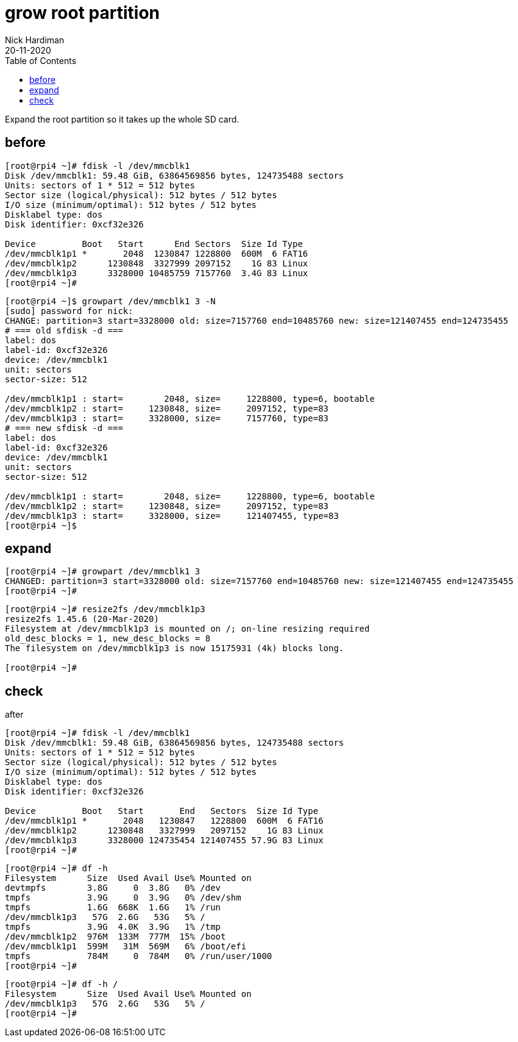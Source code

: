 = grow root partition
Nick Hardiman 
:source-highlighter: pygments
:toc: 
:revdate: 20-11-2020

Expand the root partition so it takes up the whole SD card. 


== before 

[source,console]
----
[root@rpi4 ~]# fdisk -l /dev/mmcblk1
Disk /dev/mmcblk1: 59.48 GiB, 63864569856 bytes, 124735488 sectors
Units: sectors of 1 * 512 = 512 bytes
Sector size (logical/physical): 512 bytes / 512 bytes
I/O size (minimum/optimal): 512 bytes / 512 bytes
Disklabel type: dos
Disk identifier: 0xcf32e326

Device         Boot   Start      End Sectors  Size Id Type
/dev/mmcblk1p1 *       2048  1230847 1228800  600M  6 FAT16
/dev/mmcblk1p2      1230848  3327999 2097152    1G 83 Linux
/dev/mmcblk1p3      3328000 10485759 7157760  3.4G 83 Linux
[root@rpi4 ~]# 
----



[source,console]
----
[root@rpi4 ~]$ growpart /dev/mmcblk1 3 -N
[sudo] password for nick: 
CHANGE: partition=3 start=3328000 old: size=7157760 end=10485760 new: size=121407455 end=124735455
# === old sfdisk -d ===
label: dos
label-id: 0xcf32e326
device: /dev/mmcblk1
unit: sectors
sector-size: 512

/dev/mmcblk1p1 : start=        2048, size=     1228800, type=6, bootable
/dev/mmcblk1p2 : start=     1230848, size=     2097152, type=83
/dev/mmcblk1p3 : start=     3328000, size=     7157760, type=83
# === new sfdisk -d ===
label: dos
label-id: 0xcf32e326
device: /dev/mmcblk1
unit: sectors
sector-size: 512

/dev/mmcblk1p1 : start=        2048, size=     1228800, type=6, bootable
/dev/mmcblk1p2 : start=     1230848, size=     2097152, type=83
/dev/mmcblk1p3 : start=     3328000, size=     121407455, type=83
[root@rpi4 ~]$ 
----


== expand 

[source,console]
----
[root@rpi4 ~]# growpart /dev/mmcblk1 3 
CHANGED: partition=3 start=3328000 old: size=7157760 end=10485760 new: size=121407455 end=124735455
[root@rpi4 ~]# 
----

[source,console]
----
[root@rpi4 ~]# resize2fs /dev/mmcblk1p3
resize2fs 1.45.6 (20-Mar-2020)
Filesystem at /dev/mmcblk1p3 is mounted on /; on-line resizing required
old_desc_blocks = 1, new_desc_blocks = 8
The filesystem on /dev/mmcblk1p3 is now 15175931 (4k) blocks long.

[root@rpi4 ~]# 
----


== check 

after
 
[source,console]
----
[root@rpi4 ~]# fdisk -l /dev/mmcblk1
Disk /dev/mmcblk1: 59.48 GiB, 63864569856 bytes, 124735488 sectors
Units: sectors of 1 * 512 = 512 bytes
Sector size (logical/physical): 512 bytes / 512 bytes
I/O size (minimum/optimal): 512 bytes / 512 bytes
Disklabel type: dos
Disk identifier: 0xcf32e326

Device         Boot   Start       End   Sectors  Size Id Type
/dev/mmcblk1p1 *       2048   1230847   1228800  600M  6 FAT16
/dev/mmcblk1p2      1230848   3327999   2097152    1G 83 Linux
/dev/mmcblk1p3      3328000 124735454 121407455 57.9G 83 Linux
[root@rpi4 ~]# 
----

[source,console]
----
[root@rpi4 ~]# df -h
Filesystem      Size  Used Avail Use% Mounted on
devtmpfs        3.8G     0  3.8G   0% /dev
tmpfs           3.9G     0  3.9G   0% /dev/shm
tmpfs           1.6G  668K  1.6G   1% /run
/dev/mmcblk1p3   57G  2.6G   53G   5% /
tmpfs           3.9G  4.0K  3.9G   1% /tmp
/dev/mmcblk1p2  976M  133M  777M  15% /boot
/dev/mmcblk1p1  599M   31M  569M   6% /boot/efi
tmpfs           784M     0  784M   0% /run/user/1000
[root@rpi4 ~]# 
----

[source,console]
----
[root@rpi4 ~]# df -h /
Filesystem      Size  Used Avail Use% Mounted on
/dev/mmcblk1p3   57G  2.6G   53G   5% /
[root@rpi4 ~]# 
----


